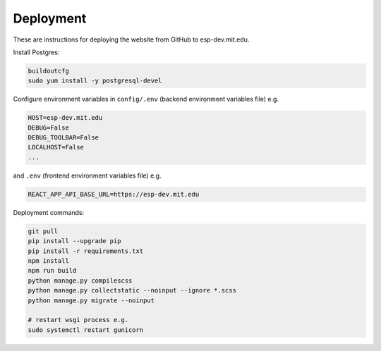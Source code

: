 ##########
Deployment
##########

These are instructions for deploying the website from GitHub to esp-dev.mit.edu.

Install Postgres:

.. code-block::

    buildoutcfg
    sudo yum install -y postgresql-devel

Configure environment variables in ``config/.env`` (backend environment variables file) e.g.

.. code-block::

    HOST=esp-dev.mit.edu
    DEBUG=False
    DEBUG_TOOLBAR=False
    LOCALHOST=False
    ...

and ``.env`` (frontend environment variables file) e.g.

.. code-block::

    REACT_APP_API_BASE_URL=https://esp-dev.mit.edu

Deployment commands:

.. code-block::

    git pull
    pip install --upgrade pip
    pip install -r requirements.txt
    npm install
    npm run build
    python manage.py compilescss
    python manage.py collectstatic --noinput --ignore *.scss
    python manage.py migrate --noinput

    # restart wsgi process e.g.
    sudo systemctl restart gunicorn
